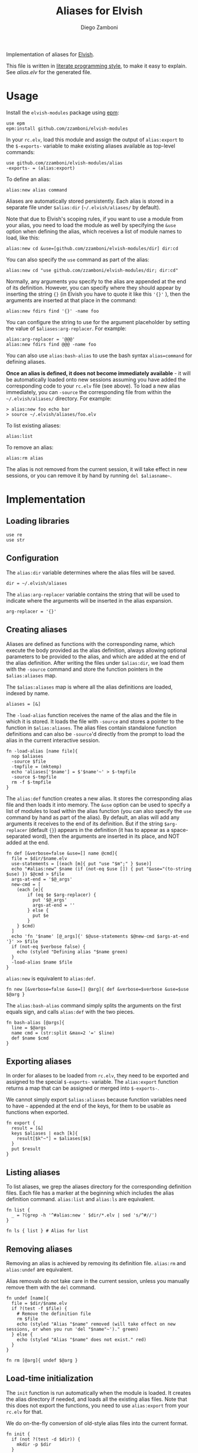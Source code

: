 #+title: Aliases for Elvish
#+author: Diego Zamboni
#+email: diego@zzamboni.org

#+name: module-summary
Implementation of aliases for [[http://elvish.io][Elvish]].

This file is written in [[http://www.howardism.org/Technical/Emacs/literate-programming-tutorial.html][literate programming style]], to make it easy to explain. See [[alias.elv][alias.elv]] for the generated file.

* Table of Contents :TOC:noexport:
- [[#usage][Usage]]
- [[#implementation][Implementation]]
  - [[#loading-libraries][Loading libraries]]
  - [[#configuration][Configuration]]
  - [[#creating-aliases][Creating aliases]]
  - [[#exporting-aliases][Exporting aliases]]
  - [[#listing-aliases][Listing aliases]]
  - [[#removing-aliases][Removing aliases]]
  - [[#load-time-initialization][Load-time initialization]]

* Usage

Install the =elvish-modules= package using [[https://elvish.io/ref/epm.html][epm]]:

#+begin_src elvish
use epm
epm:install github.com/zzamboni/elvish-modules
#+end_src

In your =rc.elv=, load this module and assign the output of =alias:export= to the =$-exports-= variable to make existing aliases available as top-level commands:

#+begin_src elvish
use github.com/zzamboni/elvish-modules/alias
-exports- = (alias:export)
#+end_src

To define an alias:

#+begin_src elvish
alias:new alias command
#+end_src

Aliases are automatically stored persistently. Each alias is stored in a separate file under =$alias:dir= (=~/.elvish/aliases/= by default).

Note that due to Elvish's scoping rules, if you want to use a module from your alias, you need to load the module as well by specifying the =&use= option when defining the alias, which receives a list of module names to load, like this:

#+begin_src elvish
alias:new cd &use=[github.com/zzamboni/elvish-modules/dir] dir:cd
#+end_src

You can also specify the =use= command as part of the alias:

#+begin_src elvish
alias:new cd "use github.com/zzamboni/elvish-modules/dir; dir:cd"
#+end_src

Normally, any arguments you specify to the alias are appended at the end of its definition. However, you can specify where they should appear by inserting the string ={}= (in Elvish you have to quote it like this ='{}'= ), then the arguments are inserted at that place in the command:

#+begin_src elvish
alias:new fdirs find '{}' -name foo
#+end_src

You can configure the string to use for the argument placeholder by setting the value of =$aliases:arg-replacer=. For example:

#+begin_src elvish
alias:arg-replacer = '@@@'
alias:new fdirs find @@@ -name foo
#+end_src

You can also use =alias:bash-alias= to use the bash syntax =alias=command= for defining aliases.

*Once an alias is defined, it does not become immediately available* - it will be automatically loaded onto new sessions assuming you have added the corresponding code to your =rc.elv= file (see above). To load a new alias immediately, you can =-source= the corresponding file from within the =~/.elvish/aliases/= directory. For example:

#+begin_src elvish
> alias:new foo echo bar
> source ~/.elvish/aliases/foo.elv
#+end_src

To list existing aliases:

#+begin_src elvish
alias:list
#+end_src

To remove an alias:

#+begin_src elvish
alias:rm alias
#+end_src

The alias is not removed from the current session, it will take effect in new sessions, or you can remove it by hand by running =del $aliasname~=.

* Implementation
:PROPERTIES:
:header-args:elvish: :tangle (concat (file-name-sans-extension (buffer-file-name)) ".elv")
:header-args: :mkdirp yes :comments no
:END:

#+begin_src elvish :exports none
# DO NOT EDIT THIS FILE DIRECTLY
# This is a file generated from a literate programing source file located at
# https://github.com/zzamboni/elvish-modules/blob/master/alias.org.
# You should make any changes there and regenerate it from Emacs org-mode using C-c C-v t
#+end_src

** Loading libraries

#+begin_src elvish
use re
use str
#+end_src

** Configuration

The =alias:dir= variable determines where the alias files will be saved.

#+begin_src elvish
dir = ~/.elvish/aliases
#+end_src

The =alias:arg-replacer= variable contains the string that will be used to indicate where the arguments will be inserted in the alias expansion.

#+begin_src elvish
arg-replacer = '{}'
#+end_src

** Creating aliases

Aliases are defined as functions with the corresponding name, which execute the body provided as the alias definition, always allowing optional parameters to be provided to the alias, and which are added at the end of the alias definition. After writing the files under =$alias:dir=, we load them with the =-source= command and store the function pointers in the =$alias:aliases= map.

The =$alias:aliases= map is where all the alias definitions are loaded, indexed by name.

#+begin_src elvish
aliases = [&]
#+end_src

The =-load-alias= function receives the name of the alias and the file in which it is stored. It loads the file with =-source= and stores a pointer to the function in =$alias:aliases=. The alias files contain standalone function definitions and can also be =-source='d directly from the prompt to load the alias in the current interactive session.

#+begin_src elvish
fn -load-alias [name file]{
  nop $aliases
  -source $file
  -tmpfile = (mktemp)
  echo 'aliases['$name'] = $'$name'~' > $-tmpfile
  -source $-tmpfile
  rm -f $-tmpfile
}
#+end_src

The =alias:def= function creates a new alias. It stores the corresponding alias file and then loads it into memory. The =&use= option can be used to specify a list of modules to load within the alias function (you can also specify the =use= command by hand as part of the alias). By default, an alias will add any arguments it receives to the end of its definition. But if the string =$arg-replacer= (default ={}=) appears in the definition (it has to appear as a space-separated word), then the arguments are inserted in its place, and NOT added at the end.

#+begin_src elvish
fn def [&verbose=false &use=[] name @cmd]{
  file = $dir/$name.elv
  use-statements = [(each [m]{ put "use "$m";" } $use)]
  echo "#alias:new" $name (if (not-eq $use []) { put "&use="(to-string $use) }) $@cmd > $file
  args-at-end = '$@_args'
  new-cmd = [
    (each [e]{
        if (eq $e $arg-replacer) {
          put '$@_args'
          args-at-end = ''
        } else {
          put $e
        }
    } $cmd)
  ]
  echo 'fn '$name' [@_args]{' $@use-statements $@new-cmd $args-at-end '}' >> $file
  if (not-eq $verbose false) {
    echo (styled "Defining alias "$name green)
  }
  -load-alias $name $file
}
#+end_src

=alias:new= is equivalent to =alias:def=.

#+begin_src elvish
fn new [&verbose=false &use=[] @arg]{ def &verbose=$verbose &use=$use $@arg }
#+end_src

The =alias:bash-alias= command simply splits the arguments on the first equals sign, and calls =alias:def= with the two pieces.

#+begin_src elvish
fn bash-alias [@args]{
  line = $@args
  name cmd = (str:split &max=2 '=' $line)
  def $name $cmd
}
#+end_src

** Exporting aliases

In order for aliases to be loaded from =rc.elv=, they need to be exported and assigned to the special =$-exports-= variable. The =alias:export= function returns a map that can be assigned or merged into =$-exports-=.

We cannot simply export =$alias:aliases= because function variables need to have =~= appended at the end of the keys, for them to be usable as functions when exported.

#+begin_src elvish
fn export {
  result = [&]
  keys $aliases | each [k]{
    result[$k"~"] = $aliases[$k]
  }
  put $result
}
#+end_src

** Listing aliases

To list aliases, we grep the aliases directory for the corresponding definition files. Each file has a marker at the beginning which includes the alias definition command. =alias:list= and =alias:ls= are equivalent.

#+begin_src elvish
fn list {
  _ = ?(grep -h '^#alias:new ' $dir/*.elv | sed 's/^#//')
}

fn ls { list } # Alias for list
#+end_src

** Removing aliases

Removing an alias is achieved by removing its definition file. =alias:rm= and =alias:undef= are equivalent.

Alias removals do not take care in the current session, unless you manually remove them with the =del= command.

#+begin_src elvish
fn undef [name]{
  file = $dir/$name.elv
  if ?(test -f $file) {
    # Remove the definition file
    rm $file
    echo (styled "Alias "$name" removed (will take effect on new sessions, or when you run 'del "$name"~')." green)
  } else {
    echo (styled "Alias "$name" does not exist." red)
  }
}

fn rm [@arg]{ undef $@arg }
#+end_src

** Load-time initialization

The =init= function is run automatically when the module is loaded. It creates the alias directory if needed, and loads all the existing alias files. Note that this does not export the functions, you need to use =alias:export= from your =rc.elv= for that.

We do on-the-fly conversion of old-style alias files into the current format.

#+begin_src elvish
fn init {
  if (not ?(test -d $dir)) {
    mkdir -p $dir
  }

  for file [(_ = ?(put $dir/*.elv))] {
    content = (cat $file | slurp)
    if (or (re:match '^#alias:def ' $content) (re:match '\nalias\[' $content)) {
      m = (re:find '^#alias:(def|new) (\S+)\s+(.*)\n' $content)[groups]
      new $m[2][text] $m[3][text]
    } elif (re:match '^#alias:new ' $content) {
      name = (re:find '^#alias:new (\S+)\s+(.*)\n' $content)[groups][1][text]
      -load-alias $name $file
    }
  }
}

init
#+end_src
